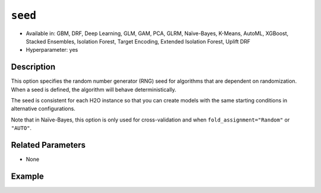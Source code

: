 ``seed``
--------

- Available in: GBM, DRF, Deep Learning, GLM, GAM, PCA, GLRM, Naïve-Bayes, K-Means, AutoML, XGBoost, Stacked Ensembles, Isolation Forest, Target Encoding, Extended Isolation Forest, Uplift DRF
- Hyperparameter: yes

Description
~~~~~~~~~~~

This option specifies the random number generator (RNG) seed for algorithms that are dependent on randomization. When a seed is defined, the algorithm will behave deterministically. 

The seed is consistent for each H2O instance so that you can create models with the same starting conditions in alternative configurations. 

Note that in Naïve-Bayes, this option is only used for cross-validation and when ``fold_assignment="Random"`` or ``"AUTO"``.

Related Parameters
~~~~~~~~~~~~~~~~~~

- None


Example
~~~~~~~

.. tabs::
   .. code-tab:: r R

		library(h2o)
		h2o.init()
		# import the airlines dataset:
		# This dataset is used to classify whether a flight will be delayed 'YES' or not "NO"
		# original data can be found at http://www.transtats.bts.gov/
		airlines <-  h2o.importFile("https://s3.amazonaws.com/h2o-public-test-data/smalldata/airlines/allyears2k_headers.zip")

		# convert columns to factors
		airlines["Year"] <- as.factor(airlines["Year"])
		airlines["Month"] <- as.factor(airlines["Month"])
		airlines["DayOfWeek"] <- as.factor(airlines["DayOfWeek"])
		airlines["Cancelled"] <- as.factor(airlines["Cancelled"])
		airlines['FlightNum'] <- as.factor(airlines['FlightNum'])

		# set the predictor names and the response column name
		predictors <- c("Origin", "Dest", "Year", "UniqueCarrier", "DayOfWeek", "Month", "Distance", "FlightNum")
		response <- "IsDepDelayed"

		# split into train and validation
		airlines_splits <- h2o.splitFrame(data =  airlines, ratios = 0.8, seed = 1234)
		train <- airlines_splits[[1]]
		valid <- airlines_splits[[2]]


		# try using the `seed` parameter with a stochastic parameter like `col_sample_rate`: 
		# run this model twice to see if the results are different (they will be the same)
		# build your model:
		gbm_w_seed_1 <- h2o.gbm(x = predictors, y = response, training_frame = train,
		                        validation_frame = valid, col_sample_rate = 0.7 , 
		                        seed = 1234)
		gbm_w_seed_2 <- h2o.gbm(x = predictors, y = response, training_frame = train,
		                        validation_frame = valid, col_sample_rate = 0.7 , 
		                        seed = 1234)

		# print the auc for the validation data for model with a seed
		print(paste('auc for the 1st model built with a seed:',
		            h2o.auc(gbm_w_seed_1, valid = TRUE)))
		print(paste('auc for the 2nd model built with a seed:',
		            h2o.auc(gbm_w_seed_2, valid = TRUE)))

		# run the same model but without a seed: 
		# run this model twice to see if the results are different (they will be different)
		# build your model:

		gbm_wo_seed_1 <- h2o.gbm(x = predictors, y = response, training_frame = train,
		                        validation_frame = valid, col_sample_rate = 0.7)
		gbm_wo_seed_2 <- h2o.gbm(x = predictors, y = response, training_frame = train,
		                        validation_frame = valid, col_sample_rate = 0.7)

		# print the auc for the validation data for model with no seed
		print(paste('auc for the 1st model built WITHOUT a seed:',
		            h2o.auc(gbm_wo_seed_1, valid = TRUE)))
		print(paste('auc for the 2nd model built WITHOUT a seed:',
		            h2o.auc(gbm_wo_seed_2, valid = TRUE)))



   .. code-tab:: python

		import h2o
		from h2o.estimators.gbm import H2OGradientBoostingEstimator
		h2o.init()

		# import the airlines dataset:
		# This dataset is used to classify whether a flight will be delayed 'YES' or not "NO"
		# original data can be found at http://www.transtats.bts.gov/
		airlines= h2o.import_file("https://s3.amazonaws.com/h2o-public-test-data/smalldata/airlines/allyears2k_headers.zip")

		# convert columns to factors
		airlines["Year"]= airlines["Year"].asfactor()
		airlines["Month"]= airlines["Month"].asfactor()
		airlines["DayOfWeek"] = airlines["DayOfWeek"].asfactor()
		airlines["Cancelled"] = airlines["Cancelled"].asfactor()
		airlines['FlightNum'] = airlines['FlightNum'].asfactor()

		# set the predictor names and the response column name
		predictors = ["Origin", "Dest", "Year", "UniqueCarrier", "DayOfWeek", "Month", "Distance", "FlightNum"]
		response = "IsDepDelayed"

		# split into train and validation sets 
		train, valid= airlines.split_frame(ratios = [.8], seed = 1234)

		# try using the `seed` parameter with a stochastic parameter like `col_sample_rate`: 
		# run this model twice to see if the results are different (they will be the same)
		# build your model:
		gbm_w_seed_1 = H2OGradientBoostingEstimator(col_sample_rate = .7, seed = 1234) 
		gbm_w_seed_1.train(x = predictors, y = response, training_frame = train, validation_frame = valid)

		gbm_w_seed_2 = H2OGradientBoostingEstimator(col_sample_rate = .7, seed = 1234) 
		gbm_w_seed_2.train(x = predictors, y = response, training_frame = train, validation_frame = valid)

		# print the auc for the validation data for model with a seed
		print('auc for the 1st model built with a seed:', gbm_w_seed_1.auc(valid=True))
		print('auc for the 2nd model built with a seed:', gbm_w_seed_1.auc(valid=True))

		# run the same model but without a seed: 
		# run this model twice to see if the results are different (they will be different)
		# build your model:
		gbm_wo_seed_1 = H2OGradientBoostingEstimator(col_sample_rate = .7) 
		gbm_wo_seed_1.train(x = predictors, y = response, training_frame = train, validation_frame = valid)

		gbm_wo_seed_2 = H2OGradientBoostingEstimator(col_sample_rate = .7) 
		gbm_wo_seed_2.train(x = predictors, y = response, training_frame = train, validation_frame = valid)

		# print the auc for the validation data for model with no seed
		print('auc for the 1st model built WITHOUT a seed:', gbm_wo_seed_1.auc(valid=True))
		print('auc for the 2nd model built WITHOUT a seed:', gbm_wo_seed_2.auc(valid=True))


